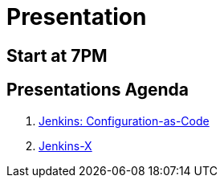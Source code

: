 [background-color="hsl(50, 89%, 74%)"]
= Presentation

== Start at 7PM

== Presentations Agenda

. link:jenkins-casc.html[Jenkins: Configuration-as-Code,window=_blank]
. link:jenkins-x.html[Jenkins-X,window=_blank]

